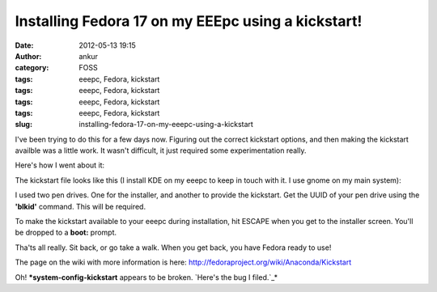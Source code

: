 Installing Fedora 17 on my EEEpc using a kickstart!
###################################################
:date: 2012-05-13 19:15
:author: ankur
:category: FOSS
:tags: eeepc, Fedora, kickstart
:tags: eeepc, Fedora, kickstart
:tags: eeepc, Fedora, kickstart
:tags: eeepc, Fedora, kickstart
:slug: installing-fedora-17-on-my-eeepc-using-a-kickstart

I've been trying to do this for a few days now. Figuring out the correct
kickstart options, and then making the kickstart availble was a little
work. It wasn't difficult, it just required some experimentation really.

.. raw:: html

   <div>

Here's how I went about it:

.. raw:: html

   </div>

.. raw:: html

   <div>

The kickstart file looks like this (I install KDE on my eeepc to keep in
touch with it. I use gnome on my main system):

.. raw:: html

   </div>

    #version=DEVEL
    install
    lang en\_US.UTF-8
    keyboard us
    network --onboot no --device p1p2 --bootproto dhcp --noipv6
    --hostname guest.pc
    network --device wlan0 --noipv4 --noipv6 --hostname guest.pc
    timezone Asia/Kolkata
    rootpw --iscrypted foo-bar
    selinux --enforcing
    authconfig --enableshadow --passalgo=sha512
    firewall --service=ssh
    ignoredisk --drives=sdb,sdc
    clearpart --all --drives=sda
    autopart --type=lvm

    firstboot --enabled

    bootloader --location=mbr --timeout=5 --driveorder=sda --append="rhgb
    quiet"

    %packages
    @core
    @KDE Software Compilation
    @X Window System
    firefox
    firstboot
    vim\*
    %end

    reboot

.. raw:: html

   <div>

I used two pen drives. One for the installer, and another to provide the
kickstart. Get the UUID of your pen drive using the **'blkid'** command.
This will be required.

.. raw:: html

   </div>

.. raw:: html

   <div>

.. raw:: html

   </div>

.. raw:: html

   <div>

To make the kickstart available to your eeepc during installation, hit
ESCAPE when you get to the installer screen. You'll be dropped to a
**boot:** prompt.

.. raw:: html

   </div>

.. raw:: html

   <div>

.. raw:: html

   </div>

.. raw:: html

   <div>

    linux ks=hd:UUID=:/

.. raw:: html

   </div>

.. raw:: html

   <div>

.. raw:: html

   </div>

.. raw:: html

   <div>

Tha'ts all really. Sit back, or go take a walk. When you get back, you
have Fedora ready to use!

.. raw:: html

   </div>

The page on the wiki with more information is here:
http://fedoraproject.org/wiki/Anaconda/Kickstart

Oh! ***system-config-kickstart** appears to be broken. `Here's the bug I
filed.`_*

.. _Here's the bug I filed.: https://bugzilla.redhat.com/show_bug.cgi?id=820748

